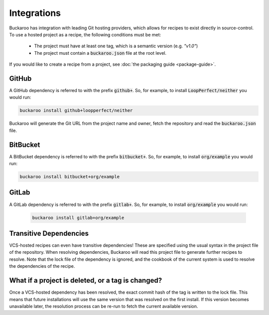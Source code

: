 Integrations
============

Buckaroo has integration with leading Git hosting providers, which allows for recipes to exist directly in source-control. To use a hosted project as a recipe, the following conditions must be met:

 - The project must have at least one tag, which is a semantic version (e.g. `"v1.0"`)
 - The project must contain a :code:`buckaroo.json` file at the root level.

If you would like to create a recipe from a project, see :doc:`the packaging guide <package-guide>`.


GitHub
------

A GitHub dependency is referred to with the prefix :code:`github+`. So, for example, to install :code:`LoopPerfect/neither` you would run:

.. code-block:: bash

   buckaroo install github+loopperfect/neither

Buckaroo will generate the Git URL from the project name and owner, fetch the repository and read the :code:`buckaroo.json` file.


BitBucket
---------

A BitBucket dependency is referred to with the prefix :code:`bitbucket+`. So, for example, to install :code:`org/example` you would run:

.. code-block:: bash

   buckaroo install bitbucket+org/example


GitLab
------

A GitLab dependency is referred to with the prefix :code:`gitlab+`. So, for example, to install :code:`org/example` you would run:

 .. code-block:: bash

   buckaroo install gitlab+org/example


Transitive Dependencies
-----------------------

VCS-hosted recipes can even have transitive dependencies! These are specified using the usual syntax in the project file of the repository. When resolving dependencies, Buckaroo will read this project file to generate further recipes to resolve. Note that the lock file of the dependency is ignored, and the cookbook of the current system is used to resolve the dependencies of the recipe.


What if a project is deleted, or a tag is changed?
---------------------------------------------------------

Once a VCS-hosted dependency has been resolved, the exact commit hash of the tag is written to the lock file. This means that future installations will use the same version that was resolved on the first install. If this version becomes unavailable later, the resolution process can be re-run to fetch the current available version.
